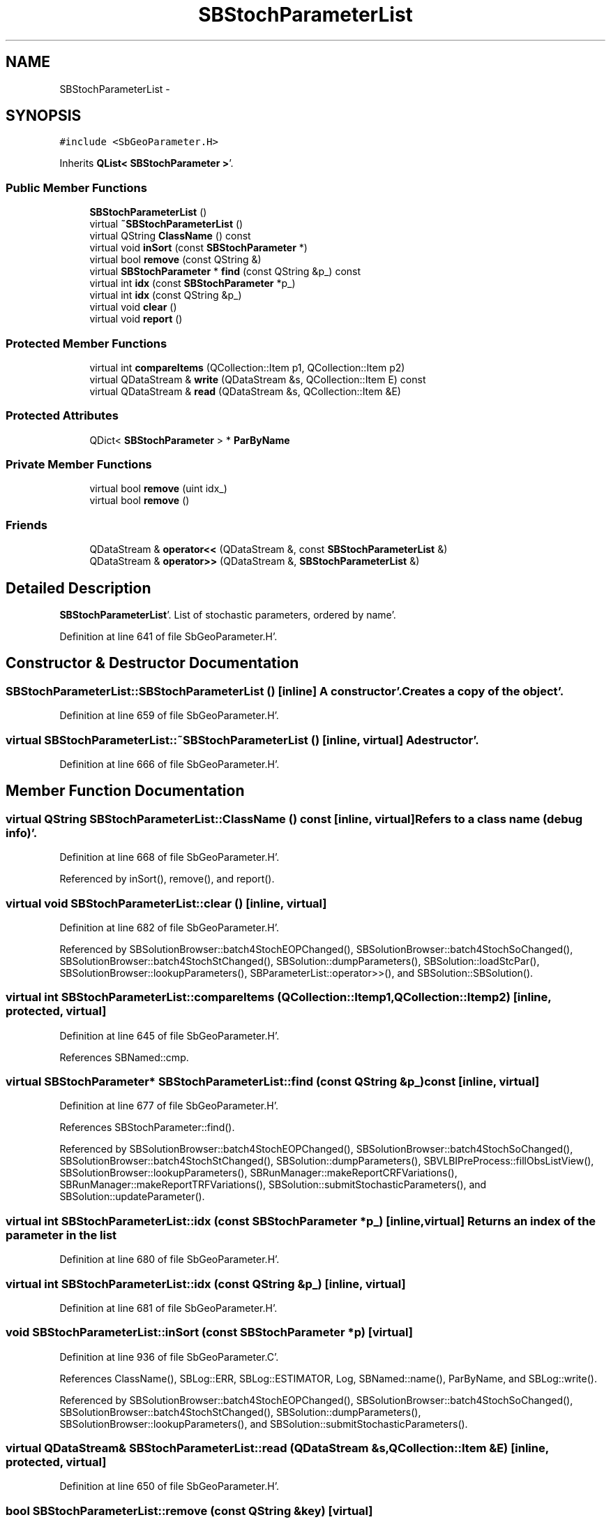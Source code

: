 .TH "SBStochParameterList" 3 "Mon May 14 2012" "Version 2.0.2" "SteelBreeze Reference Manual" \" -*- nroff -*-
.ad l
.nh
.SH NAME
SBStochParameterList \- 
.SH SYNOPSIS
.br
.PP
.PP
\fC#include <SbGeoParameter\&.H>\fP
.PP
Inherits \fBQList< SBStochParameter >\fP'\&.
.SS "Public Member Functions"

.in +1c
.ti -1c
.RI "\fBSBStochParameterList\fP ()"
.br
.ti -1c
.RI "virtual \fB~SBStochParameterList\fP ()"
.br
.ti -1c
.RI "virtual QString \fBClassName\fP () const "
.br
.ti -1c
.RI "virtual void \fBinSort\fP (const \fBSBStochParameter\fP *)"
.br
.ti -1c
.RI "virtual bool \fBremove\fP (const QString &)"
.br
.ti -1c
.RI "virtual \fBSBStochParameter\fP * \fBfind\fP (const QString &p_) const "
.br
.ti -1c
.RI "virtual int \fBidx\fP (const \fBSBStochParameter\fP *p_)"
.br
.ti -1c
.RI "virtual int \fBidx\fP (const QString &p_)"
.br
.ti -1c
.RI "virtual void \fBclear\fP ()"
.br
.ti -1c
.RI "virtual void \fBreport\fP ()"
.br
.in -1c
.SS "Protected Member Functions"

.in +1c
.ti -1c
.RI "virtual int \fBcompareItems\fP (QCollection::Item p1, QCollection::Item p2)"
.br
.ti -1c
.RI "virtual QDataStream & \fBwrite\fP (QDataStream &s, QCollection::Item E) const "
.br
.ti -1c
.RI "virtual QDataStream & \fBread\fP (QDataStream &s, QCollection::Item &E)"
.br
.in -1c
.SS "Protected Attributes"

.in +1c
.ti -1c
.RI "QDict< \fBSBStochParameter\fP > * \fBParByName\fP"
.br
.in -1c
.SS "Private Member Functions"

.in +1c
.ti -1c
.RI "virtual bool \fBremove\fP (uint idx_)"
.br
.ti -1c
.RI "virtual bool \fBremove\fP ()"
.br
.in -1c
.SS "Friends"

.in +1c
.ti -1c
.RI "QDataStream & \fBoperator<<\fP (QDataStream &, const \fBSBStochParameterList\fP &)"
.br
.ti -1c
.RI "QDataStream & \fBoperator>>\fP (QDataStream &, \fBSBStochParameterList\fP &)"
.br
.in -1c
.SH "Detailed Description"
.PP 
\fBSBStochParameterList\fP'\&. List of stochastic parameters, ordered by name'\&. 
.PP
Definition at line 641 of file SbGeoParameter\&.H'\&.
.SH "Constructor & Destructor Documentation"
.PP 
.SS "SBStochParameterList::SBStochParameterList ()\fC [inline]\fP"A constructor'\&. Creates a copy of the object'\&. 
.PP
Definition at line 659 of file SbGeoParameter\&.H'\&.
.SS "virtual SBStochParameterList::~SBStochParameterList ()\fC [inline, virtual]\fP"A destructor'\&. 
.PP
Definition at line 666 of file SbGeoParameter\&.H'\&.
.SH "Member Function Documentation"
.PP 
.SS "virtual QString SBStochParameterList::ClassName () const\fC [inline, virtual]\fP"Refers to a class name (debug info)'\&. 
.PP
Definition at line 668 of file SbGeoParameter\&.H'\&.
.PP
Referenced by inSort(), remove(), and report()\&.
.SS "virtual void SBStochParameterList::clear ()\fC [inline, virtual]\fP"
.PP
Definition at line 682 of file SbGeoParameter\&.H'\&.
.PP
Referenced by SBSolutionBrowser::batch4StochEOPChanged(), SBSolutionBrowser::batch4StochSoChanged(), SBSolutionBrowser::batch4StochStChanged(), SBSolution::dumpParameters(), SBSolution::loadStcPar(), SBSolutionBrowser::lookupParameters(), SBParameterList::operator>>(), and SBSolution::SBSolution()\&.
.SS "virtual int SBStochParameterList::compareItems (QCollection::Itemp1, QCollection::Itemp2)\fC [inline, protected, virtual]\fP"
.PP
Definition at line 645 of file SbGeoParameter\&.H'\&.
.PP
References SBNamed::cmp\&.
.SS "virtual \fBSBStochParameter\fP* SBStochParameterList::find (const QString &p_) const\fC [inline, virtual]\fP"
.PP
Definition at line 677 of file SbGeoParameter\&.H'\&.
.PP
References SBStochParameter::find()\&.
.PP
Referenced by SBSolutionBrowser::batch4StochEOPChanged(), SBSolutionBrowser::batch4StochSoChanged(), SBSolutionBrowser::batch4StochStChanged(), SBSolution::dumpParameters(), SBVLBIPreProcess::fillObsListView(), SBSolutionBrowser::lookupParameters(), SBRunManager::makeReportCRFVariations(), SBRunManager::makeReportTRFVariations(), SBSolution::submitStochasticParameters(), and SBSolution::updateParameter()\&.
.SS "virtual int SBStochParameterList::idx (const \fBSBStochParameter\fP *p_)\fC [inline, virtual]\fP"Returns an index of the parameter in the list 
.PP
Definition at line 680 of file SbGeoParameter\&.H'\&.
.SS "virtual int SBStochParameterList::idx (const QString &p_)\fC [inline, virtual]\fP"
.PP
Definition at line 681 of file SbGeoParameter\&.H'\&.
.SS "void SBStochParameterList::inSort (const \fBSBStochParameter\fP *p)\fC [virtual]\fP"
.PP
Definition at line 936 of file SbGeoParameter\&.C'\&.
.PP
References ClassName(), SBLog::ERR, SBLog::ESTIMATOR, Log, SBNamed::name(), ParByName, and SBLog::write()\&.
.PP
Referenced by SBSolutionBrowser::batch4StochEOPChanged(), SBSolutionBrowser::batch4StochSoChanged(), SBSolutionBrowser::batch4StochStChanged(), SBSolution::dumpParameters(), SBSolutionBrowser::lookupParameters(), and SBSolution::submitStochasticParameters()\&.
.SS "virtual QDataStream& SBStochParameterList::read (QDataStream &s, QCollection::Item &E)\fC [inline, protected, virtual]\fP"
.PP
Definition at line 650 of file SbGeoParameter\&.H'\&.
.SS "bool SBStochParameterList::remove (const QString &key)\fC [virtual]\fP"
.PP
Definition at line 956 of file SbGeoParameter\&.C'\&.
.PP
References ClassName(), SBLog::ERR, SBLog::ESTIMATOR, Log, ParByName, remove(), and SBLog::write()\&.
.SS "virtual bool SBStochParameterList::remove (uintidx_)\fC [inline, private, virtual]\fP"
.PP
Definition at line 686 of file SbGeoParameter\&.H'\&.
.PP
References SBNamed::name()\&.
.SS "virtual bool SBStochParameterList::remove ()\fC [inline, private, virtual]\fP"
.PP
Definition at line 689 of file SbGeoParameter\&.H'\&.
.PP
References SBNamed::name()\&.
.PP
Referenced by remove()\&.
.SS "void SBStochParameterList::report ()\fC [virtual]\fP"
.PP
Definition at line 970 of file SbGeoParameter\&.C'\&.
.PP
References ClassName(), SBLog::DBG, SBLog::ESTIMATOR, Log, SBStochParameter::report(), SBLog::STOCHPARS, and SBLog::write()\&.
.PP
Referenced by SBSolution::reportStochasticParameters()\&.
.SS "virtual QDataStream& SBStochParameterList::write (QDataStream &s, QCollection::ItemE) const\fC [inline, protected, virtual]\fP"
.PP
Definition at line 648 of file SbGeoParameter\&.H'\&.
.SH "Friends And Related Function Documentation"
.PP 
.SS "QDataStream & operator<< (QDataStream &s, const \fBSBStochParameterList\fP &P)\fC [friend]\fP"Output to the data stream'\&. 
.PP
Definition at line 991 of file SbGeoParameter\&.C'\&.
.SS "QDataStream& operator>> (QDataStream &, \fBSBStochParameterList\fP &)\fC [friend]\fP"
.SH "Member Data Documentation"
.PP 
.SS "QDict<\fBSBStochParameter\fP>* \fBSBStochParameterList::ParByName\fP\fC [protected]\fP"
.PP
Definition at line 644 of file SbGeoParameter\&.H'\&.
.PP
Referenced by inSort(), SBParameterList::operator>>(), and remove()\&.

.SH "Author"
.PP 
Generated automatically by Doxygen for SteelBreeze Reference Manual from the source code'\&.
